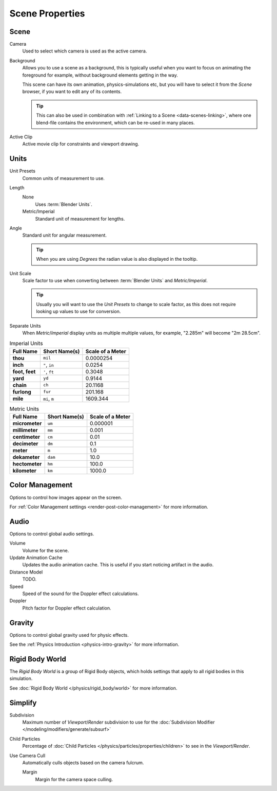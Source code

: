 
****************
Scene Properties
****************

Scene
=====

Camera
   Used to select which camera is used as the active camera.

.. _scene-background-set:

Background
   Allows you to use a scene as a background,
   this is typically useful when you want to focus on animating the foreground for example,
   without background elements getting in the way.

   This scene can have its own animation, physics-simulations etc,
   but you will have to select it from the *Scene* browser, if you want to edit any of its contents.

   .. tip::

      This can also be used in combination with :ref:`Linking to a Scene <data-scenes-linking>`,
      where one blend-file contains the environment, which can be re-used in many places.

Active Clip
   Active movie clip for constraints and viewport drawing.
   

.. _data-scenes-props-units:

Units
=====

Unit Presets
   Common units of measurement to use.

Length
   None
      Uses :term:`Blender Units`.

   Metric/Imperial
      Standard unit of measurement for lengths.

Angle
   Standard unit for angular measurement.
   
   .. tip::

      When you are using *Degrees* the radian value is also displayed in the tooltip.

Unit Scale
   Scale factor to use when converting between :term:`Blender Units` and *Metric*/*Imperial*.

   .. tip::

      Usually you will want to use the *Unit Presets* to change to scale factor,
      as this does not require looking up values to use for conversion.

Separate Units
   When *Metric*/*Imperial* display units as multiple multiple values,
   for example, "2.285m" will become "2m 28.5cm".

.. Normally we would avoid documenting long lists of values
   however, this is not displayed anywhere else.

.. list-table:: Imperial Units
   :header-rows: 1
   :stub-columns: 1

   * - Full Name
     - Short Name(s)
     - Scale of a Meter
   * - thou
     - ``mil``
     - 0.0000254
   * - inch
     - ``"``, ``in``
     - 0.0254
   * - foot, feet
     - ``'``, ``ft``
     - 0.3048
   * - yard
     - ``yd``
     - 0.9144
   * - chain
     - ``ch``
     - 20.1168
   * - furlong
     - ``fur``
     - 201.168
   * - mile
     - ``mi``, ``m``
     - 1609.344

.. list-table:: Metric Units
   :header-rows: 1
   :stub-columns: 1

   * - Full Name
     - Short Name(s)
     - Scale of a Meter
   * - micrometer
     - ``um``
     - 0.000001
   * - millimeter
     - ``mm``
     - 0.001
   * - centimeter
     - ``cm``
     - 0.01
   * - decimeter
     - ``dm``
     - 0.1
   * - meter
     - ``m``
     - 1.0
   * - dekameter
     - ``dam``
     - 10.0
   * - hectometer
     - ``hm``
     - 100.0
   * - kilometer
     - ``km``
     - 1000.0


Color Management
================

Options to control how images appear on the screen.

For :ref:`Color Management settings <render-post-color-management>` for more information.


.. _data-scenes-audio:

Audio
=====

Options to control global audio settings.

Volume
   Volume for the scene.

Update Animation Cache
   Updates the audio animation cache. This is useful if you start noticing artifact in the audio.

Distance Model
   TODO.

Speed
   Speed of the sound for the Doppler effect calculations.
Doppler
   Pitch factor for Doppler effect calculation.


Gravity
=======

Options to control global gravity used for physic effects.

See the :ref:`Physics Introduction <physics-intro-gravity>` for more information.


Rigid Body World
================

The *Rigid Body World* is a group of Rigid Body objects,
which holds settings that apply to all rigid bodies in this simulation.

See :doc:`Rigid Body World </physics/rigid_body/world>` for more information.


Simplify
========

Subdivision
   Maximum number of *Viewport*/*Render* subdivision to use for the
   :doc:`Subdivision Modifier </modeling/modifiers/generate/subsurf>`

Child Particles
   Percentage of :doc:`Child Particles </physics/particles/properties/children>`
   to see in the *Viewport*/*Render*.

Use Camera Cull
   Automatically culls objects based on the camera fulcrum.
   
   Margin
      Margin for the camera space culling.
